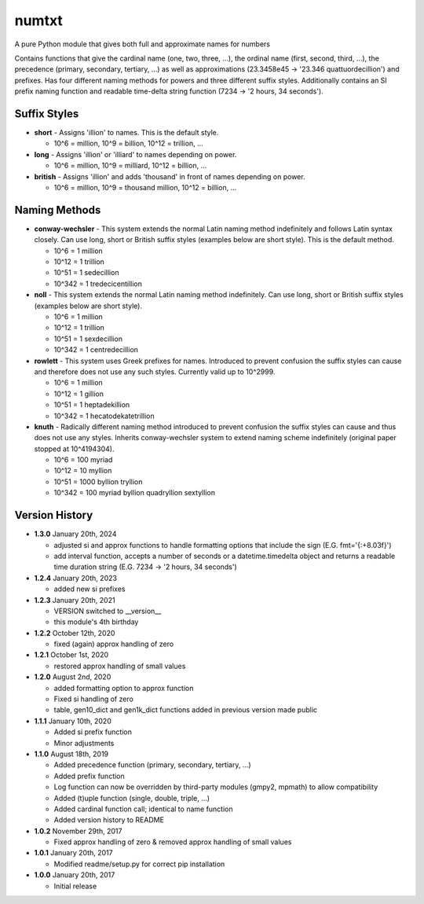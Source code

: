 numtxt
======
A pure Python module that gives both full and approximate names for numbers

Contains functions that give the cardinal name (one, two, three, ...), the ordinal name (first, second, third, ...), the precedence (primary, secondary, tertiary, ...) as well as approximations (23.3458e45 -> '23.346 quattuordecillion') and prefixes. Has four different naming methods for powers and three different suffix styles. Additionally contains an SI prefix naming function and readable time-delta string function (7234 -> '2 hours, 34 seconds').

Suffix Styles
-------------
- **short**
  - Assigns 'illion' to names. This is the default style.

  - 10^6 = million, 10^9 = billion, 10^12 = trillion, ...
- **long**
  - Assigns 'illion' or 'illiard' to names depending on power.

  - 10^6 = million, 10^9 = milliard, 10^12 = billion, ...
- **british**
  - Assigns 'illion' and adds 'thousand' in front of names depending on power.

  - 10^6 = million, 10^9 = thousand million, 10^12 = billion, ...


Naming Methods
--------------
- **conway-wechsler**
  - This system extends the normal Latin naming method indefinitely and follows Latin syntax closely. Can use long, short or British suffix styles (examples below are short style). This is the default method.

  - 10^6 = 1 million
  - 10^12 = 1 trillion
  - 10^51 = 1 sedecillion
  - 10^342 =  1 tredecicentillion
- **noll**
  - This system extends the normal Latin naming method indefinitely. Can use long, short or British suffix styles (examples below are short style).

  - 10^6 = 1 million
  - 10^12 = 1 trillion
  - 10^51 = 1 sexdecillion
  - 10^342 = 1 centredecillion
- **rowlett**
  - This system uses Greek prefixes for names. Introduced to prevent confusion the suffix styles can cause and therefore does not use any such styles. Currently valid up to 10^2999.

  - 10^6 = 1 million
  - 10^12 = 1 gillion
  - 10^51 = 1 heptadekillion
  - 10^342 = 1 hecatodekatetrillion
- **knuth**
  - Radically different naming method introduced to prevent confusion the suffix styles can cause and thus does not use any styles. Inherits conway-wechsler system to extend naming scheme indefinitely (original paper stopped at 10^4194304).

  - 10^6 = 100 myriad
  - 10^12 = 10 myllion
  - 10^51 = 1000 byllion tryllion
  - 10^342 = 100 myriad byllion quadryllion sextyllion


Version History
---------------
- **1.3.0**
  January 20th, 2024

  - adjusted si and approx functions to handle formatting options that include the sign (E.G. fmt='{:+8.03f}')
  - add interval function, accepts a number of seconds or a datetime.timedelta object and returns a readable time duration string (E.G. 7234 -> '2 hours, 34 seconds')
- **1.2.4**
  January 20th, 2023

  - added new si prefixes
- **1.2.3**
  January 20th, 2021

  - VERSION switched to __version__
  - this module's 4th birthday
- **1.2.2**
  October 12th, 2020

  - fixed (again) approx handling of zero
- **1.2.1**
  October 1st, 2020

  - restored approx handling of small values
- **1.2.0**
  August 2nd, 2020

  - added formatting option to approx function
  - Fixed si handling of zero
  - table, gen10_dict and gen1k_dict functions added in previous version made public
- **1.1.1**
  January 10th, 2020

  - Added si prefix function
  - Minor adjustments
- **1.1.0**
  August 18th, 2019

  - Added precedence function (primary, secondary, tertiary, ...)
  - Added prefix function
  - Log function can now be overridden by third-party modules (gmpy2, mpmath) to allow compatibility
  - Added (t)uple function (single, double, triple, ...)
  - Added cardinal function call; identical to name function
  - Added version history to README
- **1.0.2**
  November 29th, 2017

  - Fixed approx handling of zero & removed approx handling of small values
- **1.0.1**
  January 20th, 2017

  - Modified readme/setup.py for correct pip installation
- **1.0.0**
  January 20th, 2017

  - Initial release

